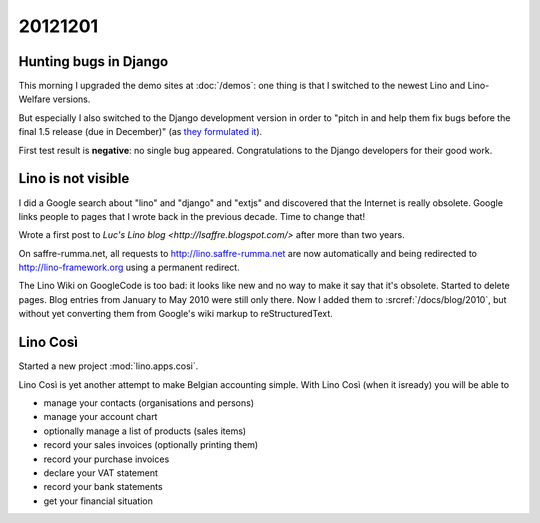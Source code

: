 20121201
========

Hunting bugs in Django
----------------------

This morning I upgraded the demo sites at :doc:`/demos`:
one thing is that I switched to the newest Lino and 
Lino-Welfare versions.

But especially I also switched to the Django 
development version in order to "pitch in and help them fix 
bugs before the final 1.5 release (due in December)" 
(as `they formulated it 
<https://www.djangoproject.com/weblog/2012/nov/27/15-beta-1/>`_).

First test result is **negative**: 
no single bug appeared.
Congratulations to the Django developers for their good work.


Lino is not visible
-------------------

I did a Google search about "lino" and "django" and "extjs" 
and discovered that the Internet is really  obsolete. 
Google links people to pages that I wrote back in the previous decade. 
Time to change that!

Wrote a first post to `Luc's Lino blog <http://lsaffre.blogspot.com/>` 
after more than two years.

On saffre-rumma.net, all requests to http://lino.saffre-rumma.net 
are now automatically and being redirected to 
http://lino-framework.org using a permanent redirect.

The Lino Wiki on GoogleCode is too bad: it looks like new and no 
way to make it say that it's obsolete. Started to delete pages. 
Blog entries from January to May 2010 were still only there. 
Now I added them to :srcref:`/docs/blog/2010`, but without yet 
converting them from Google's wiki markup to reStructuredText.


Lino Così
---------

Started a new project :mod:`lino.apps.cosi`.

Lino Così is yet another attempt to make Belgian accounting simple.
With Lino Così (when it isready) you will be able to

- manage your contacts (organisations and persons)
- manage your account chart 
- optionally manage a list of products (sales items)
- record your sales invoices (optionally printing them)
- record your purchase invoices
- declare your VAT statement
- record your bank statements
- get your financial situation 



